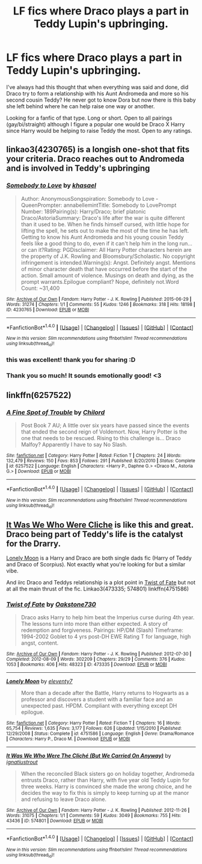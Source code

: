 #+TITLE: LF fics where Draco plays a part in Teddy Lupin's upbringing.

* LF fics where Draco plays a part in Teddy Lupin's upbringing.
:PROPERTIES:
:Author: TrulyOutrageous89
:Score: 13
:DateUnix: 1487554217.0
:DateShort: 2017-Feb-20
:FlairText: Request
:END:
I've always had this thought that when everything was said and done, did Draco try to form a relationship with his Aunt Andromeda and more so his second cousin Teddy? He never got to know Dora but now there is this baby she left behind where he can help raise one way or another.

Looking for a fanfic of that type. Long or short. Open to all pairings (gay/bi/straight) although I figure a popular one would be Draco X Harry since Harry would be helping to raise Teddy the most. Open to any ratings.


** linkao3(4230765) is a longish one-shot that fits your criteria. Draco reaches out to Andromeda and is involved in Teddy's upbringing
:PROPERTIES:
:Author: _awesaum_
:Score: 3
:DateUnix: 1487561111.0
:DateShort: 2017-Feb-20
:END:

*** [[http://archiveofourown.org/works/4230765][*/Somebody to Love/*]] by [[http://www.archiveofourown.org/users/khasael/pseuds/khasael][/khasael/]]

#+begin_quote
  Author: AnonymousSongspiration: Somebody to Love - QueenPrompter: annabellemintTitle: Somebody to LovePrompt Number: 189Pairing(s): Harry/Draco; brief platonic Draco/AstoriaSummary: Draco's life after the war is quite different than it used to be. When he finds himself cursed, with little hope for lifting the spell, he sets out to make the most of the time he has left. Getting to know his Aunt Andromeda and his young cousin Teddy feels like a good thing to do, even if it can't help him in the long run...or can it?Rating: PGDisclaimer: All Harry Potter characters herein are the property of J.K. Rowling and Bloomsbury/Scholastic. No copyright infringement is intended.Warning(s): Angst. Definitely angst. Mentions of minor character death that have occurred before the start of the action. Small amount of violence. Musings on death and dying, as the prompt warrants.Epilogue compliant? Nope, definitely not.Word Count: ~31,400
#+end_quote

^{/Site/: [[http://www.archiveofourown.org/][Archive of Our Own]] *|* /Fandom/: Harry Potter - J. K. Rowling *|* /Published/: 2015-06-29 *|* /Words/: 31274 *|* /Chapters/: 1/1 *|* /Comments/: 55 *|* /Kudos/: 1246 *|* /Bookmarks/: 318 *|* /Hits/: 18198 *|* /ID/: 4230765 *|* /Download/: [[http://archiveofourown.org/downloads/kh/khasael/4230765/Somebody%20to%20Love.epub?updated_at=1465837673][EPUB]] or [[http://archiveofourown.org/downloads/kh/khasael/4230765/Somebody%20to%20Love.mobi?updated_at=1465837673][MOBI]]}

--------------

*FanfictionBot*^{1.4.0} *|* [[[https://github.com/tusing/reddit-ffn-bot/wiki/Usage][Usage]]] | [[[https://github.com/tusing/reddit-ffn-bot/wiki/Changelog][Changelog]]] | [[[https://github.com/tusing/reddit-ffn-bot/issues/][Issues]]] | [[[https://github.com/tusing/reddit-ffn-bot/][GitHub]]] | [[[https://www.reddit.com/message/compose?to=tusing][Contact]]]

^{/New in this version: Slim recommendations using/ ffnbot!slim! /Thread recommendations using/ linksub(thread_id)!}
:PROPERTIES:
:Author: FanfictionBot
:Score: 5
:DateUnix: 1487561135.0
:DateShort: 2017-Feb-20
:END:


*** this was excellent! thank you for sharing :D
:PROPERTIES:
:Author: littlest_lemon
:Score: 2
:DateUnix: 1487571456.0
:DateShort: 2017-Feb-20
:END:


*** Thank you so much! It sounds emotionally good! <3
:PROPERTIES:
:Author: TrulyOutrageous89
:Score: 1
:DateUnix: 1487568341.0
:DateShort: 2017-Feb-20
:END:


** linkffn(6257522)
:PROPERTIES:
:Author: Firesword5
:Score: 2
:DateUnix: 1487577247.0
:DateShort: 2017-Feb-20
:END:

*** [[http://www.fanfiction.net/s/6257522/1/][*/A Fine Spot of Trouble/*]] by [[https://www.fanfiction.net/u/67673/Chilord][/Chilord/]]

#+begin_quote
  Post Book 7 AU; A little over six years have passed since the events that ended the second reign of Voldemort. Now, Harry Potter is the one that needs to be rescued. Rising to this challenge is... Draco Malfoy? Apparently I have to say No Slash.
#+end_quote

^{/Site/: [[http://www.fanfiction.net/][fanfiction.net]] *|* /Category/: Harry Potter *|* /Rated/: Fiction T *|* /Chapters/: 24 *|* /Words/: 132,479 *|* /Reviews/: 150 *|* /Favs/: 853 *|* /Follows/: 291 *|* /Published/: 8/20/2010 *|* /Status/: Complete *|* /id/: 6257522 *|* /Language/: English *|* /Characters/: <Harry P., Daphne G.> <Draco M., Astoria G.> *|* /Download/: [[http://www.ff2ebook.com/old/ffn-bot/index.php?id=6257522&source=ff&filetype=epub][EPUB]] or [[http://www.ff2ebook.com/old/ffn-bot/index.php?id=6257522&source=ff&filetype=mobi][MOBI]]}

--------------

*FanfictionBot*^{1.4.0} *|* [[[https://github.com/tusing/reddit-ffn-bot/wiki/Usage][Usage]]] | [[[https://github.com/tusing/reddit-ffn-bot/wiki/Changelog][Changelog]]] | [[[https://github.com/tusing/reddit-ffn-bot/issues/][Issues]]] | [[[https://github.com/tusing/reddit-ffn-bot/][GitHub]]] | [[[https://www.reddit.com/message/compose?to=tusing][Contact]]]

^{/New in this version: Slim recommendations using/ ffnbot!slim! /Thread recommendations using/ linksub(thread_id)!}
:PROPERTIES:
:Author: FanfictionBot
:Score: 2
:DateUnix: 1487577250.0
:DateShort: 2017-Feb-20
:END:


** [[http://archiveofourown.org/works/574801][It Was We Who Were Cliche]] is like this and great. Draco being part of Teddy's life is the catalyst for the Drarry.

[[http://www.fanfiction.net/s/4751586/16/Lonely-Moon][Lonely Moon]] is a Harry and Draco are both single dads fic (Harry of Teddy and Draco of Scorpius). Not exactly what you're looking for but a similar vibe.

And iirc Draco and Teddys relationship is a plot point in [[http://archiveofourown.org/works/473335][Twist of Fate]] but not at all the main thrust of the fic. Linkao3(473335; 574801) linkffn(4751586)
:PROPERTIES:
:Author: gotkate86
:Score: 2
:DateUnix: 1487581125.0
:DateShort: 2017-Feb-20
:END:

*** [[http://archiveofourown.org/works/473335][*/Twist of Fate/*]] by [[http://www.archiveofourown.org/users/Oakstone730/pseuds/Oakstone730][/Oakstone730/]]

#+begin_quote
  Draco asks Harry to help him beat the Imperius curse during 4th year. The lessons turn into more than either expected. A story of redemption and forgiveness. Pairings: HP/DM (Slash) Timeframe: 1994-2002 Goblet to 4 yrs post-DH EWE Rating T for language, high angst, content.
#+end_quote

^{/Site/: [[http://www.archiveofourown.org/][Archive of Our Own]] *|* /Fandom/: Harry Potter - J. K. Rowling *|* /Published/: 2012-07-30 *|* /Completed/: 2012-08-09 *|* /Words/: 302209 *|* /Chapters/: 29/29 *|* /Comments/: 376 *|* /Kudos/: 1053 *|* /Bookmarks/: 406 *|* /Hits/: 48323 *|* /ID/: 473335 *|* /Download/: [[http://archiveofourown.org/downloads/Oa/Oakstone730/473335/Twist%20of%20Fate.epub?updated_at=1455414696][EPUB]] or [[http://archiveofourown.org/downloads/Oa/Oakstone730/473335/Twist%20of%20Fate.mobi?updated_at=1455414696][MOBI]]}

--------------

[[http://www.fanfiction.net/s/4751586/1/][*/Lonely Moon/*]] by [[https://www.fanfiction.net/u/1677807/eleventy7][/eleventy7/]]

#+begin_quote
  More than a decade after the Battle, Harry returns to Hogwarts as a professor and discovers a student with a familiar face and an unexpected past. HPDM. Compliant with everything except DH epilogue.
#+end_quote

^{/Site/: [[http://www.fanfiction.net/][fanfiction.net]] *|* /Category/: Harry Potter *|* /Rated/: Fiction T *|* /Chapters/: 16 *|* /Words/: 65,754 *|* /Reviews/: 1,635 *|* /Favs/: 3,177 *|* /Follows/: 626 *|* /Updated/: 1/15/2010 *|* /Published/: 12/29/2008 *|* /Status/: Complete *|* /id/: 4751586 *|* /Language/: English *|* /Genre/: Drama/Romance *|* /Characters/: Harry P., Draco M. *|* /Download/: [[http://www.ff2ebook.com/old/ffn-bot/index.php?id=4751586&source=ff&filetype=epub][EPUB]] or [[http://www.ff2ebook.com/old/ffn-bot/index.php?id=4751586&source=ff&filetype=mobi][MOBI]]}

--------------

[[http://archiveofourown.org/works/574801][*/It Was We Who Were The Cliché (But We Carried On Anyway)/*]] by [[http://www.archiveofourown.org/users/ignatiustrout/pseuds/ignatiustrout][/ignatiustrout/]]

#+begin_quote
  When the reconciled Black sisters go on holiday together, Andromeda entrusts Draco, rather than Harry, with five year old Teddy Lupin for three weeks. Harry is convinced she made the wrong choice, and he decides the way to fix this is simply to keep turning up at the manor and refusing to leave Draco alone.
#+end_quote

^{/Site/: [[http://www.archiveofourown.org/][Archive of Our Own]] *|* /Fandom/: Harry Potter - J. K. Rowling *|* /Published/: 2012-11-26 *|* /Words/: 31075 *|* /Chapters/: 1/1 *|* /Comments/: 59 *|* /Kudos/: 3049 *|* /Bookmarks/: 755 *|* /Hits/: 43436 *|* /ID/: 574801 *|* /Download/: [[http://archiveofourown.org/downloads/ig/ignatiustrout/574801/It%20Was%20We%20Who%20Were%20The%20Cliche.epub?updated_at=1387622499][EPUB]] or [[http://archiveofourown.org/downloads/ig/ignatiustrout/574801/It%20Was%20We%20Who%20Were%20The%20Cliche.mobi?updated_at=1387622499][MOBI]]}

--------------

*FanfictionBot*^{1.4.0} *|* [[[https://github.com/tusing/reddit-ffn-bot/wiki/Usage][Usage]]] | [[[https://github.com/tusing/reddit-ffn-bot/wiki/Changelog][Changelog]]] | [[[https://github.com/tusing/reddit-ffn-bot/issues/][Issues]]] | [[[https://github.com/tusing/reddit-ffn-bot/][GitHub]]] | [[[https://www.reddit.com/message/compose?to=tusing][Contact]]]

^{/New in this version: Slim recommendations using/ ffnbot!slim! /Thread recommendations using/ linksub(thread_id)!}
:PROPERTIES:
:Author: FanfictionBot
:Score: 1
:DateUnix: 1487581137.0
:DateShort: 2017-Feb-20
:END:
